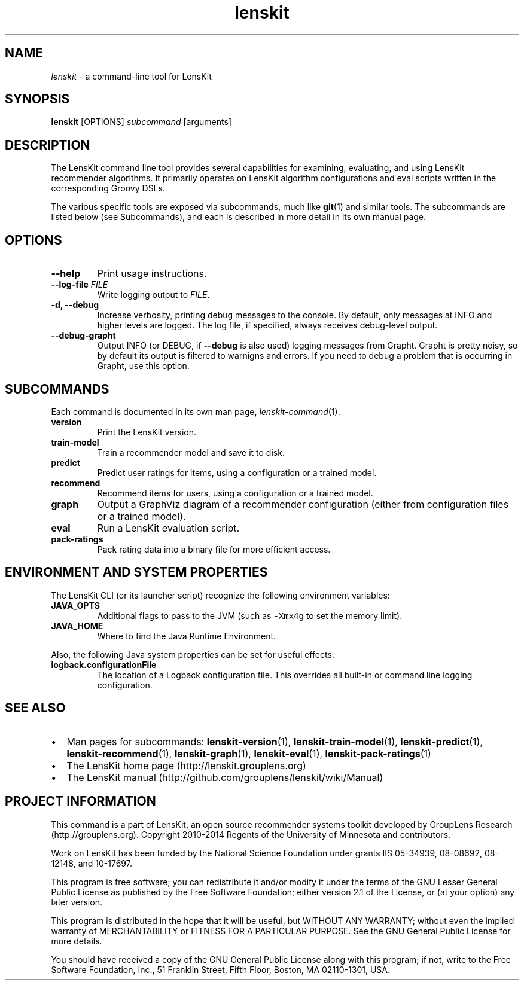 .TH "lenskit" "1" "" "2.1" "LensKit"
.SH NAME
.PP
\f[I]lenskit\f[] \- a command\-line tool for LensKit
.SH SYNOPSIS
.PP
\f[B]lenskit\f[] [OPTIONS] \f[I]subcommand\f[] [arguments]
.SH DESCRIPTION
.PP
The LensKit command line tool provides several capabilities for
examining, evaluating, and using LensKit recommender algorithms.
It primarily operates on LensKit algorithm configurations and eval
scripts written in the corresponding Groovy DSLs.
.PP
The various specific tools are exposed via subcommands, much like
\f[B]git\f[](1) and similar tools.
The subcommands are listed below (see Subcommands), and each is
described in more detail in its own manual page.
.SH OPTIONS
.TP
.B \-\-help
Print usage instructions.
.RS
.RE
.TP
.B \-\-log\-file \f[I]FILE\f[]
Write logging output to \f[I]FILE\f[].
.RS
.RE
.TP
.B \-d, \-\-debug
Increase verbosity, printing debug messages to the console.
By default, only messages at INFO and higher levels are logged.
The log file, if specified, always receives debug\-level output.
.RS
.RE
.TP
.B \-\-debug\-grapht
Output INFO (or DEBUG, if \f[B]\-\-debug\f[] is also used) logging
messages from Grapht.
Grapht is pretty noisy, so by default its output is filtered to warnigns
and errors.
If you need to debug a problem that is occurring in Grapht, use this
option.
.RS
.RE
.SH SUBCOMMANDS
.PP
Each command is documented in its own man page,
\f[I]lenskit\-command\f[](1).
.TP
.B version
Print the LensKit version.
.RS
.RE
.TP
.B train\-model
Train a recommender model and save it to disk.
.RS
.RE
.TP
.B predict
Predict user ratings for items, using a configuration or a trained
model.
.RS
.RE
.TP
.B recommend
Recommend items for users, using a configuration or a trained model.
.RS
.RE
.TP
.B graph
Output a GraphViz diagram of a recommender configuration (either from
configuration files or a trained model).
.RS
.RE
.TP
.B eval
Run a LensKit evaluation script.
.RS
.RE
.TP
.B pack\-ratings
Pack rating data into a binary file for more efficient access.
.RS
.RE
.SH ENVIRONMENT AND SYSTEM PROPERTIES
.PP
The LensKit CLI (or its launcher script) recognize the following
environment variables:
.TP
.B JAVA_OPTS
Additional flags to pass to the JVM (such as \f[C]\-Xmx4g\f[] to set the
memory limit).
.RS
.RE
.TP
.B JAVA_HOME
Where to find the Java Runtime Environment.
.RS
.RE
.PP
Also, the following Java system properties can be set for useful
effects:
.TP
.B logback.configurationFile
The location of a Logback configuration file.
This overrides all built\-in or command line logging configuration.
.RS
.RE
.SH SEE ALSO
.IP \[bu] 2
Man pages for subcommands: \f[B]lenskit\-version\f[](1),
\f[B]lenskit\-train\-model\f[](1), \f[B]lenskit\-predict\f[](1),
\f[B]lenskit\-recommend\f[](1), \f[B]lenskit\-graph\f[](1),
\f[B]lenskit\-eval\f[](1), \f[B]lenskit\-pack\-ratings\f[](1)
.IP \[bu] 2
The LensKit home page (http://lenskit.grouplens.org)
.IP \[bu] 2
The LensKit manual (http://github.com/grouplens/lenskit/wiki/Manual)
.SH PROJECT INFORMATION
.PP
This command is a part of LensKit, an open source recommender systems
toolkit developed by GroupLens Research (http://grouplens.org).
Copyright 2010\-2014 Regents of the University of Minnesota and
contributors.
.PP
Work on LensKit has been funded by the National Science Foundation under
grants IIS 05\-34939, 08\-08692, 08\-12148, and 10\-17697.
.PP
This program is free software; you can redistribute it and/or modify it
under the terms of the GNU Lesser General Public License as published by
the Free Software Foundation; either version 2.1 of the License, or (at
your option) any later version.
.PP
This program is distributed in the hope that it will be useful, but
WITHOUT ANY WARRANTY; without even the implied warranty of
MERCHANTABILITY or FITNESS FOR A PARTICULAR PURPOSE.
See the GNU General Public License for more details.
.PP
You should have received a copy of the GNU General Public License along
with this program; if not, write to the Free Software Foundation, Inc.,
51 Franklin Street, Fifth Floor, Boston, MA 02110\-1301, USA.
